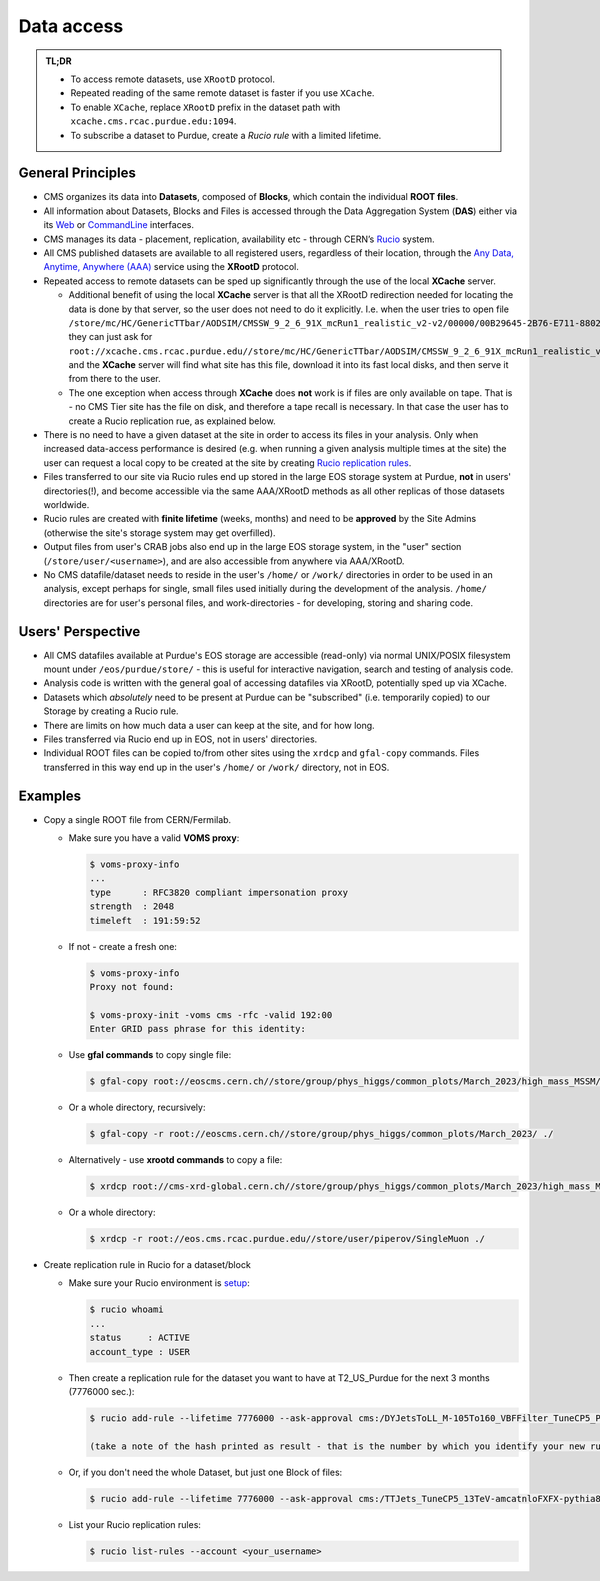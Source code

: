 Data access 
============================

.. admonition:: TL;DR

  - To access remote datasets, use ``XRootD`` protocol.
  - Repeated reading of the same remote dataset is faster if you use ``XCache``.
  - To enable ``XCache``, replace ``XRootD`` prefix in the dataset path with ``xcache.cms.rcac.purdue.edu:1094``.
  - To subscribe a dataset to Purdue, create a `Rucio rule` with a limited lifetime.

General Principles
--------------------

- CMS organizes its data into **Datasets**, composed of **Blocks**,
  which contain the individual **ROOT files**. 

- All information about Datasets, Blocks and Files is accessed through the
  Data Aggregation System (**DAS**) either via its `Web <https://cmsweb.cern.ch/das/request?instance=prod/global&input=block+dataset%3D%2FDYJetsToLL_M-105To160_VBFFilter_TuneCP5_PSweights_13TeV-amcatnloFXFX-pythia8%2FRunIIFall18wmLHEGS-VBFPostMGFilter_102X_upgrade2018_realistic_v11_ext1-v1%2FGEN-SIM>`_
  or `CommandLine <https://cmsweb.cern.ch/das/cli>`_ interfaces.

- CMS manages its data - placement, replication, availability etc - through
  CERN’s `Rucio <https://rucio.cern.ch/>`_ system. 

- All CMS published datasets are available to all registered users, regardless
  of their location, through the `Any Data, Anytime, Anywhere (AAA) <https://twiki.cern.ch/twiki/bin/view/CMSPublic/CMSXrootDArchitecture#CMS_XRootD_Architecture_and_AAA>`_
  service using the **XRootD** protocol.

- Repeated access to remote datasets can be sped up significantly through the
  use of the local **XCache** server. 

  - Additional benefit of using the local **XCache** server is that all the XRootD redirection needed for locating the data is done by that server, so the user does not need to do it explicitly. I.e. when the user tries to open file  ``/store/mc/HC/GenericTTbar/AODSIM/CMSSW_9_2_6_91X_mcRun1_realistic_v2-v2/00000/00B29645-2B76-E711-8802-FA163EB9B8B4.root`` they can just ask for ``root://xcache.cms.rcac.purdue.edu//store/mc/HC/GenericTTbar/AODSIM/CMSSW_9_2_6_91X_mcRun1_realistic_v2-v2/00000/00B29645-2B76-E711-8802-FA163EB9B8B4.root`` and the **XCache** server will find what site has this file, download it into its fast local disks, and then serve it from there to the user. 

  - The one exception when access through **XCache** does **not** work is if files are only available on tape. That is - no CMS Tier site has the file on disk, and therefore a tape recall is necessary. In that case the user has to create a Rucio replication rue, as explained below.

- There is no need to have a given dataset at the site in order to access its
  files in your analysis. Only when increased data-access performance is desired
  (e.g. when running a given analysis multiple times at the site)
  the user can request a local copy to be created at the site by creating
  `Rucio replication rules <https://twiki.cern.ch/twiki/bin/viewauth/CMS/Rucio>`_. 

- Files transferred to our site via Rucio rules end up stored in the large EOS
  storage system at Purdue, **not** in users' directories(!), and become accessible
  via the same AAA/XRootD methods as all other replicas of those datasets worldwide. 

- Rucio rules are created with **finite lifetime** (weeks, months) and need to
  be **approved** by the Site Admins (otherwise the site's storage system may get
  overfilled).

- Output files from user's CRAB jobs also end up in the large EOS storage system,
  in the "user" section (``/store/user/<username>``), and are also accessible
  from anywhere via AAA/XRootD.

- No CMS datafile/dataset needs to reside in the user's ``/home/`` or ``/work/`` 
  directories in order to be used in an analysis, except perhaps for single,
  small files used initially during the development of the analysis.
  ``/home/`` directories are for user's personal files, and work-directories -
  for developing, storing and sharing code.

Users' Perspective
-------------------

- All CMS datafiles available at Purdue's EOS storage are accessible (read-only)
  via normal UNIX/POSIX filesystem mount under ``/eos/purdue/store/`` -
  this is useful for interactive navigation, search and testing of analysis code.

- Analysis code is written with the general goal of accessing datafiles via
  XRootD, potentially sped up via XCache.

- Datasets which `absolutely` need to be present at Purdue can be "subscribed"
  (i.e. temporarily copied) to our Storage by creating a Rucio rule.

- There are limits on how much data a user can keep at the site, and for how long. 

- Files transferred via Rucio end up in EOS, not in users' directories.

- Individual ROOT files can be copied to/from other sites using the ``xrdcp``
  and ``gfal-copy`` commands. Files transferred in this way end up in the
  user's ``/home/`` or ``/work/`` directory, not in EOS.


Examples
-----------

- Copy a single ROOT file from CERN/Fermilab.

  - Make sure you have a valid **VOMS proxy**:
  
    .. code-block:: shell

       $ voms-proxy-info
       ...
       type      : RFC3820 compliant impersonation proxy
       strength  : 2048
       timeleft  : 191:59:52

  - If not - create a fresh one:

    .. code-block:: shell

       $ voms-proxy-info
       Proxy not found: 

       $ voms-proxy-init -voms cms -rfc -valid 192:00
       Enter GRID pass phrase for this identity:


  - Use **gfal commands** to copy single file:

    .. code-block:: shell

       $ gfal-copy root://eoscms.cern.ch//store/group/phys_higgs/common_plots/March_2023/high_mass_MSSM/MSSM_limits_hMSSM.pdf ./

  - Or a whole directory, recursively:

    .. code-block:: shell

       $ gfal-copy -r root://eoscms.cern.ch//store/group/phys_higgs/common_plots/March_2023/ ./


  - Alternatively - use **xrootd commands** to copy a file:

    .. code-block:: shell

       $ xrdcp root://cms-xrd-global.cern.ch//store/group/phys_higgs/common_plots/March_2023/high_mass_MSSM/MSSM_limits_hMSSM.pdf ./

  - Or a whole directory:

    .. code-block:: shell

       $ xrdcp -r root://eos.cms.rcac.purdue.edu//store/user/piperov/SingleMuon ./


- Create replication rule in Rucio for a dataset/block

  - Make sure your Rucio environment is `setup <https://twiki.cern.ch/twiki/bin/viewauth/CMS/Rucio>`_:

    .. code-block:: shell

       $ rucio whoami
       ...
       status     : ACTIVE
       account_type : USER

  - Then create a replication rule for the dataset you want to have at
    T2_US_Purdue for the next 3 months (7776000 sec.):

    .. code-block:: shell

       $ rucio add-rule --lifetime 7776000 --ask-approval cms:/DYJetsToLL_M-105To160_VBFFilter_TuneCP5_PSweights_13TeV-amcatnloFXFX-pythia8/RunIIFall18wmLHEGS-VBFPostMGFilter_102X_upgrade2018_realistic_v11_ext1-v1/GEN-SIM 1 T2_US_Purdue

       (take a note of the hash printed as result - that is the number by which you identify your new rule)

  - Or, if you don't need the whole Dataset, but just one Block of files:

    .. code-block:: shell

       $ rucio add-rule --lifetime 7776000 --ask-approval cms:/TTJets_TuneCP5_13TeV-amcatnloFXFX-pythia8/RunIISummer20UL17RECO-106X_mc2017_realistic_v6-v2/AODSIM#28298d51-0804-40b1-b49b-54482450c221 1 T2_US_Purdue


  - List your Rucio replication rules:

    .. code-block:: shell

       $ rucio list-rules --account <your_username>


